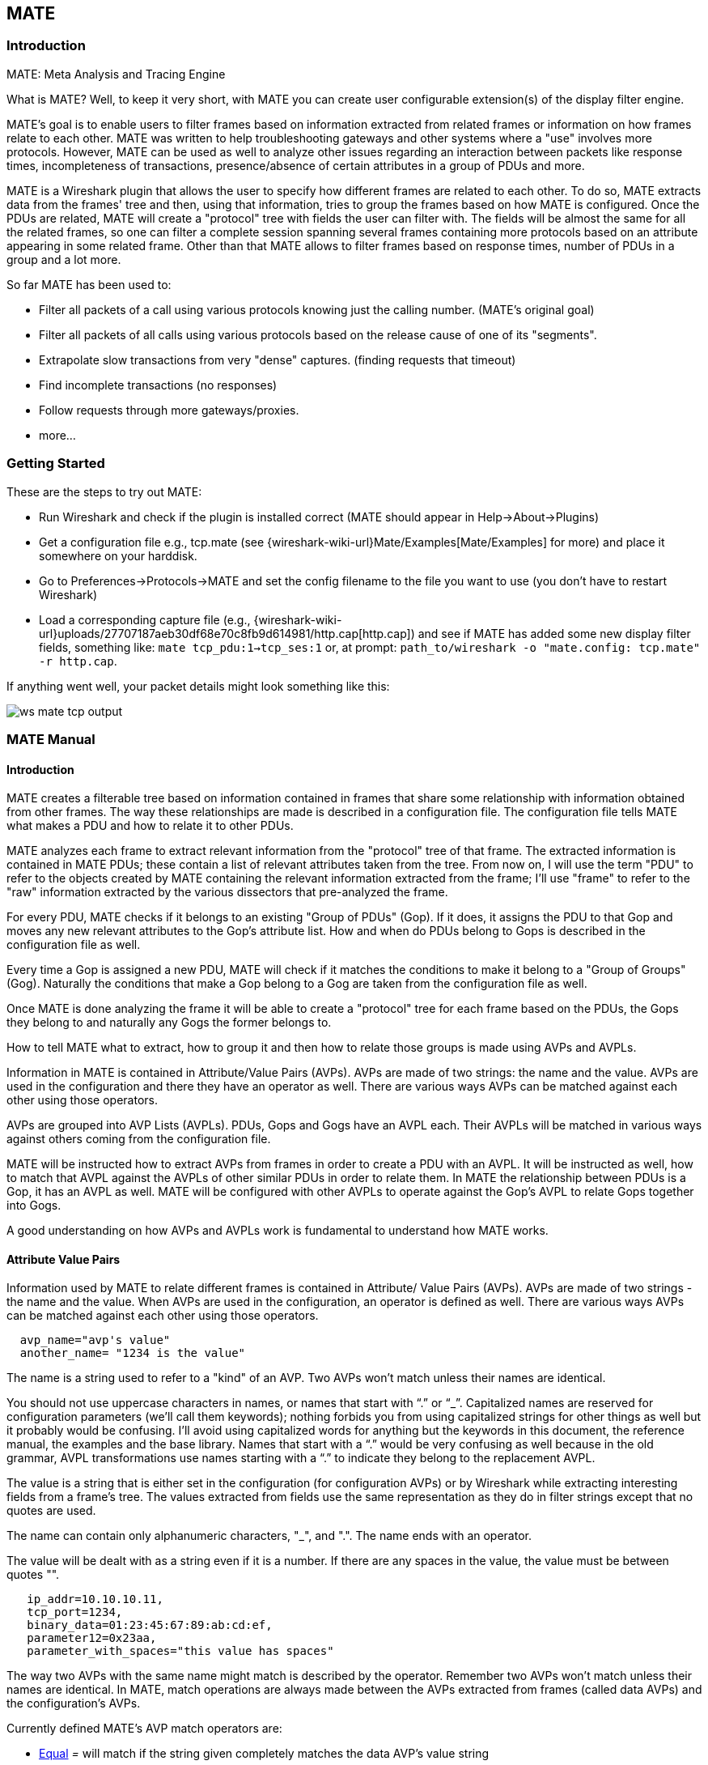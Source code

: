 [#ChMate]

== MATE

[#ChMateIntroduction]

=== Introduction

MATE: Meta Analysis and Tracing Engine

What is MATE? Well, to keep it very short, with MATE you can create user
configurable extension(s) of the display filter engine.

MATE's goal is to enable users to filter frames based on information extracted
from related frames or information on how frames relate to each other. MATE
was written to help troubleshooting gateways and other systems where a "use"
involves more protocols. However, MATE can be used as well to analyze other
issues regarding an interaction between packets like response times,
incompleteness of transactions, presence/absence of certain attributes in a
group of PDUs and more.

MATE is a Wireshark plugin that allows the user to specify how different
frames are related to each other. To do so, MATE extracts data from the frames'
tree and then, using that information, tries to group the frames based on how
MATE is configured. Once the PDUs are related, MATE will create a "protocol"
tree with fields the user can filter with. The fields will be almost the same
for all the related frames, so one can filter a complete session spanning
several frames containing more protocols based on an attribute appearing in
some related frame. Other than that MATE allows to filter frames based on
response times, number of PDUs in a group and a lot more.

So far MATE has been used to:

* Filter all packets of a call using various protocols knowing just the
calling number. (MATE's original goal)
* Filter all packets of all calls using various protocols based on the release
cause of one of its "segments".
* Extrapolate slow transactions from very "dense" captures. (finding requests
that timeout)
* Find incomplete transactions (no responses)
* Follow requests through more gateways/proxies.
* more...

[#ChMateGettingStarted]

=== Getting Started

These are the steps to try out MATE:

* Run Wireshark and check if the plugin is installed correct (MATE should
appear in Help->About->Plugins)
* Get a configuration file e.g., tcp.mate (see {wireshark-wiki-url}Mate/Examples[Mate/Examples]
for more) and place it somewhere on your harddisk.
* Go to Preferences->Protocols->MATE and set the config filename to the file
you want to use (you don't have to restart Wireshark)
* Load a corresponding capture file (e.g.,
{wireshark-wiki-url}uploads/27707187aeb30df68e70c8fb9d614981/http.cap[http.cap]) and see if MATE
has added some new display filter fields, something like: `mate tcp_pdu:1->tcp_ses:1`
or, at prompt: `path_to/wireshark -o "mate.config: tcp.mate" -r http.cap`.

If anything went well, your packet details might look something like this:

image::wsug_graphics/ws-mate-tcp-output.png[]

[#ChMateManual]

=== MATE Manual

==== Introduction

MATE creates a filterable tree based on information contained in frames that
share some relationship with information obtained from other frames. The way
these relationships are made is described in a configuration file. The
configuration file tells MATE what makes a PDU and how to relate it to other
PDUs.

MATE analyzes each frame to extract relevant information from the "protocol"
tree of that frame. The extracted information is contained in MATE PDUs;
these contain a list of relevant attributes taken from the tree. From now on, I
will use the term "PDU" to refer to the objects created by MATE containing the
relevant information extracted from the frame; I'll use "frame" to refer to the
"raw" information extracted by the various dissectors that pre-analyzed the frame.

For every PDU, MATE checks if it belongs to an existing "Group of PDUs" (Gop).
If it does, it assigns the PDU to that Gop and moves any new relevant attributes
to the Gop's attribute list. How and when do PDUs belong to Gops is described
in the configuration file as well.

Every time a Gop is assigned a new PDU, MATE will check if it matches the
conditions to make it belong to a "Group of Groups" (Gog). Naturally the
conditions that make a Gop belong to a Gog are taken from the configuration
file as well.

Once MATE is done analyzing the frame it will be able to create a "protocol"
tree for each frame based on the PDUs, the Gops they belong to and naturally any
Gogs the former belongs to.

How to tell MATE what to extract, how to group it and then how to relate those
groups is made using AVPs and AVPLs.

Information in MATE is contained in Attribute/Value Pairs (AVPs). AVPs are made
of two strings: the name and the value. AVPs are used in the configuration and
there they have an operator as well. There are various ways AVPs can be matched
against each other using those operators.

AVPs are grouped into AVP Lists (AVPLs). PDUs, Gops and Gogs have an AVPL each.
Their AVPLs will be matched in various ways against others coming from the
configuration file.

MATE will be instructed how to extract AVPs from frames in order to create a PDU
with an AVPL. It will be instructed as well, how to match that AVPL against the
AVPLs of other similar PDUs in order to relate them. In MATE the relationship
between PDUs is a Gop, it has an AVPL as well. MATE will be configured with other
AVPLs to operate against the Gop's AVPL to relate Gops together into Gogs.

A good understanding on how AVPs and AVPLs work is fundamental to understand how
MATE works.

[#AVP]
==== Attribute Value Pairs

Information used by MATE to relate different frames is contained in Attribute/
Value Pairs (AVPs). AVPs are made of two strings - the name and the value. When
AVPs are used in the configuration, an operator is defined as well. There are
various ways AVPs can be matched against each other using those operators.

----
  avp_name="avp's value"
  another_name= "1234 is the value"
----

The name is a string used to refer to a "kind" of an AVP. Two AVPs won't match
unless their names are identical.

You should not use uppercase characters in names, or names that start with “.” or
“_”. Capitalized names are reserved for configuration parameters (we'll call them
keywords); nothing forbids you from using capitalized strings for other things as
well but it probably would be confusing. I'll avoid using capitalized words for
anything but the keywords in this document, the reference manual, the examples
and the base library. Names that start with a “.” would be very confusing as well
because in the old grammar, AVPL transformations use names starting with a “.” to
indicate they belong to the replacement AVPL.

The value is a string that is either set in the configuration (for configuration
AVPs) or by Wireshark while extracting interesting fields from a frame's tree.
The values extracted from fields use the same representation as they do in filter
strings except that no quotes are used.

The name can contain only alphanumeric characters, "_", and ".". The name ends
with an operator.

The value will be dealt with as a string even if it is a number. If there are
any spaces in the value, the value must be between quotes "".

----
   ip_addr=10.10.10.11,
   tcp_port=1234,
   binary_data=01:23:45:67:89:ab:cd:ef,
   parameter12=0x23aa,
   parameter_with_spaces="this value has spaces"
----

The way two AVPs with the same name might match is described by the operator.
Remember two AVPs won't match unless their names are identical. In MATE, match
operations are always made between the AVPs extracted from frames (called data
AVPs) and the configuration's AVPs.

Currently defined MATE's AVP match operators are:

* <<Equal,Equal>> _=_ will match if the string given completely matches the data
AVP's value string
* <<NotEqual,Not Equal>> _!_ will match only if the given value string is not equal to
the data AVP's value string
* <<OneOf,One Of>> _{}_ will match if one of the possible strings listed is equal to
the data AVP's value string
* <<StartsWith,Starts With>> _^_ will match if the string given matches the first
characters of the data AVP's value string
* <<EndsWith,Ends With>> _$_ will match if the string given matches the last characters
of the data AVP's value string
* <<Contains,Contains>> _~_ will match if the string given matches any substring of the
data AVP's value string
* <<LowerThan,Lower Than>> _<_ will match if the data AVP's value string is semantically
lower than the string given
* <<HigherThan,Higher Than>> _>_ will match if the data AVP's value string is semantically
higher than the string given
* <<Exists,Exists>> _?_ (the ? can be omitted) will match as far as a data AVP of the
given name exists

==== AVP lists

An AVPL is a set of diverse AVPs that can be matched against other AVPLs. Every
PDU, Gop and Gog has an AVPL that contains the information regarding it. The
rules that MATE uses to group Pdus and Gops are AVPL operations.

There will never be two identical AVPs in a given AVPL. However, we can have
more than one AVP with the same name in an AVPL as long as their values are
different.

Some AVPL examples:
----
  ( addr=10.20.30.40, addr=192.168.0.1, tcp_port=21, tcp_port=32534, user_cmd=PORT, data_port=12344, data_addr=192.168.0.1 )
  ( addr=10.20.30.40, addr=192.168.0.1, channel_id=22:23, message_type=Setup, calling_number=1244556673 )
  ( addr=10.20.30.40, addr=192.168.0.1, ses_id=01:23:45:67:89:ab:cd:ef )
  ( user_id=pippo, calling_number=1244556673, assigned_ip=10.23.22.123 )
----

In MATE there are two types of AVPLs:

* data AVPLs that contain information extracted from frames.
* operation AVPLs that come from the configuration and are used to tell MATE how
to relate items based on their data AVPLs.

Data AVPLs can be operated against operation AVPLs in various ways:

* <<Loose,Loose Match>>: Will match if at least one of the AVPs of each AVPL
match. If it matches it will return an AVPL containing all AVPs from the operand
AVPL that did match the operator's AVPs.
* <<Every,"Every" Match>>: Will match if none of the AVPs of the operator AVPL
fails to match a present AVP in the operand AVPL, even if not all of the
operator's AVPs have a match. If it matches it will return an AVPL containing
all AVPs from the operand AVPL that did match one AVP in the operator AVPL.
* <<Strict,Strict Match>>: Will match if and only if every one of the operator's
AVPs have at least one match in the operand AVPL. If it matches it will return
an AVPL containing the AVPs from the operand that matched.
* There's also a <<Merge,Merge>> operation that is to be performed between AVPLs
where all the AVPs that don't exist in the operand AVPL but exist in the operand
will be added to the operand AVPL.
* Other than that, there are <<Transform,Transformations>> - a combination
of a match AVPL and an AVPL to merge.

==== MATE Analysis

MATE's analysis of a frame is performed in three phases:

* In the first phase, MATE attempts to extract a MATE Pdu from the frame's
protocol tree. MATE will create a Pdu if MATE's config has a _Pdu_ declaration
whose _Proto_ is contained in the frame.

* In the second phase, if a Pdu has been extracted from the frame, MATE will try
to group it to other Pdus into a Gop (Group of Pdus) by matching the key
criteria given by a _Gop_ declaration. If there is no Gop yet with the key
criteria for the Pdu, MATE will try to create a new Gop for it if it matches the
_Start_ criteria given in the Gop declaration.

* In the third phase, if there's a Gop for the Pdu, MATE will try to group this
Gop with other Gops into a Gog (Group of Groups) using the criteria given by the
_Member_ criteria of a Gog declaration.

image::wsug_graphics/ws-mate-analysis.png[]

The extraction and matching logic comes from MATE's configuration; MATE's
configuration file is declared by the _mate.config_ preference. By default it is
an empty string which means: do not configure MATE.

The config file tells MATE what to look for in frames; How to make PDUs out of
it; How will PDUs be related to other similar PDUs into Gops; And how Gops
relate into Gogs.

The MATE configuration file is a list of declarations. There are 4 types of
declarations: _Transform_, _Pdu_, _Gop_ and _Gog_.

===== Mate's PDU's

MATE will look in the tree of every frame to see if there is useful data to
extract, and if there is, it will create one or more PDU objects containing the
useful information.

The first part of MATE's analysis is the "PDU extraction"; there are various
"Actions" that are used to instruct MATE what has to be extracted from the
current frame's tree into MATE's PDUs.

====== PDU data extraction

MATE will make a Pdu for each different proto field of Proto type present in the
frame. MATE will fetch from the field's tree those fields that are defined in
the <<Pdu>> declaration whose initial offset in the frame is within the
boundaries of the current Proto and those of the given Transport and Payload
statements.

----
Pdu dns_pdu Proto dns Transport ip {
    Extract addr From ip.addr;
    Extract dns_id From dns.id;
    Extract dns_resp From dns.flags.response;
};
----
MATE will make a Pdu for each different proto field of Proto type present in the
frame. MATE will fetch from the field's tree those fields that are defined in
the <<Pdu>> AVPL whose initial offset in the frame is within the boundaries of
the current Proto and those of the various assigned Transports.

image::wsug_graphics/ws-mate-dns_pane.png[]

Once MATE has found a _Proto_ field for which to create a Pdu from the frame it
will move backwards in the frame looking for the respective _Transport_ fields.
After that it will create AVPs named as each of those given in the rest of the
AVPL for every instance of the fields declared as its values.

image::wsug_graphics/ws-mate-dns_pdu.png[]

Sometimes we need information from more than one _Transport_ protocol. In that
case MATE will check the frame looking backwards to look for the various
_Transport_ protocols in the given stack. MATE will choose only the closest
transport boundary per "protocol" in the frame.

This way we'll have all Pdus for every _Proto_ that appears in a frame match its
relative transports.

----
Pdu isup_pdu Proto isup Transport mtp3/ip {
        Extract m3pc From mtp3.dpc;
        Extract m3pc From mtp3.opc;
        Extract cic From isup.cic;
        Extract addr From ip.addr;
        Extract isup_msg From isup.message_type;
};
----

image::wsug_graphics/ws-mate-isup_over_mtp3_over_ip.png[]

This allows to assign the right _Transport_ to the Pdu avoiding duplicate
transport protocol entries (in case of tunneled ip over ip for example).

----
Pdu ftp_pdu Proto ftp Transport tcp/ip {
        Extract addr From ip.addr;
        Extract port From tcp.port;
        Extract ftp_cmd From ftp.command;
};
----

image::wsug_graphics/ws-mate-ftp_over_gre.png[]

Other than the mandatory _Transport_ there is also an optional _Payload_
statement, which works pretty much as _Transport_ but refers to elements after
the _Proto_'s range. It is useful in those cases where the payload protocol
might not appear in a Pdu but nevertheless the Pdu belongs to the same category.

----
Pdu mmse_over_http_pdu Proto http Transport tcp/ip {

        Payload mmse;

        Extract addr From ip.addr;
        Extract port From tcp.port;
        Extract method From http.request.method;
        Extract content From http.content_type;
        Extract http_rq From http.request;
        Extract resp From http.response.code;
        Extract host From http.host;
        Extract trx From mmse.transaction_id;
        Extract msg_type From mmse.message_type;
        Extract notify_status From mmse.status;
        Extract send_status From mmse.response_status;
};
----

image::wsug_graphics/ws-mate-mmse_over_http.png[]

====== Conditions on which to create PDUs

There might be cases in which we won't want MATE to create a PDU unless some of
its extracted attributes meet or do not meet some criteria. For that we use the
_Criteria_ statements of the _Pdu_ declarations.

----
Pdu isup_pdu Proto isup Transport mtp3/ip {
    ...

   // MATE will create isup_pdu PDUs only when there is not a point code '1234'
   Criteria Reject Strict (m3pc=1234);
};

Pdu ftp_pdu Proto ftp Transport tcp/ip {
    ...

    // MATE will create ftp_pdu PDUs only when they go to port 21 of our ftp_server
    Criteria Accept Strict (addr=10.10.10.10, port=21);
};
----

The _Criteria_ statement is given an action (_Accept_ or _Reject_), a match mode
(_Strict_, _Loose_ or _Every_) and an AVPL against which to match the currently
extracted one.

====== Transforming the attributes of a PDU

Once the fields have been extracted into the Pdu's AVPL, MATE will apply any
declared transformation to it. The way transforms are applied and how they work
is described later on. However, it's useful to know that once the AVPL for the
Pdu is created, it may be transformed before being analyzed. That way we can
massage the data to simplify the analysis.

====== MATE's PDU tree

Every successfully created Pdu will add a MATE tree to the frame dissection. If
the Pdu is not related to any Gop, the tree for the Pdu will contain just the
Pdu's info, if it is assigned to a Gop, the tree will also contain the Gop items,
and the same applies for the Gog level.

----
mate dns_pdu:1
    dns_pdu: 1
        dns_pdu time: 3.750000
        dns_pdu Attributes
            dns_resp: 0
            dns_id: 36012
            addr: 10.194.4.11
            addr: 10.194.24.35
----

The Pdu's tree contains some filterable fields

* _mate.dns_pdu_ will contain the number of the "dns_pdu" Pdu
* _mate.dns_pdu.RelativeTime_ will contain the time passed since the beginning
of the capture in seconds
* the tree will contain the various attributes of the Pdu as well, these will
all be strings (to be used in filters as "10.0.0.1", not as 10.0.0.1)
** mate.dns_pdu.dns_resp
** mate.dns_pdu.dns_id
** mate.dns_pdu.addr

===== Grouping Pdus together (Gop)

Once MATE has created the Pdus it passes to the Pdu analysis phase. During the
PDU analysis phase MATE will try to group Pdus of the same type into 'Groups of
Pdus' (aka *Gop*s) and copy some AVPs from the Pdu's AVPL to the Gop's AVPL.

image::wsug_graphics/ws-mate-pdu_analysis.png[]

====== What can belong to a Gop

Given a Pdu, the first thing MATE will do is to check if there is any Gop
declaration in the configuration for the given Pdu type. If so, it will use its
_Match_ AVPL to match it against the Pdu's AVPL; if they don't match, the
analysis phase is done. If there is a match, the AVPL is the Gop's candidate key
which will be used to search the Gop's index for the Gop to which to assign
the current PDU. If there is no such Gop and this Pdu does not match the
_Start_ criteria of a Gop declaration for the Pdu type, the Pdu will remain
unassigned and only the analysis phase will be done.

----
Gop ftp_ses On ftp_pdu Match (addr, addr, port, port);
Gop dns_req On dns_pdu Match (addr, addr, dns_id);
Gop isup_leg On isup_pdu Match (m3pc, m3pc, cic);
----

====== Start of a Gop

If there was a match, the candidate key will be used to search the Gop's index
to see if there is already a Gop matching the Gop's key the same way. If there
is such a match in the Gops collection, and the PDU doesn't match the _Start_
AVPL for its kind, the PDU will be assigned to the matching Gop. If it is a
_Start_ match, MATE will check whether or not that Gop has been already
stopped. If the Gop has been stopped, a new Gop will be created and will replace
the old one in the Gop's index.

----
Gop ftp_ses On ftp_pdu Match (addr, addr, port, port) {
    Start (ftp_cmd=USER);
};

Gop dns_req On dns_pdu Match (addr, addr, dns_id) {
    Start (dns_resp=0);
};

Gop isup_leg On isup_pdu Match (m3pc, m3pc, cic) {
    Start (isup_msg=1);
};
----

If no _Start_ is given for a Gop, a Pdu whose AVPL matches an existing Gog's
key will act as the start of a Gop.

====== What goes into the Gop's AVPL

Once we know a Gop exists and the Pdu has been assigned to it, MATE will copy
into the Gop's AVPL all the attributes matching the key plus any AVPs of the
Pdu's AVPL matching the _Extra_ AVPL.

----
Gop ftp_ses On ftp_pdu Match (addr, addr, port, port) {
    Start (ftp_cmd=USER);
    Extra (pasv_prt, pasv_addr);
};

Gop isup_leg On isup_pdu Match (m3pc, m3pc, cic) {
    Start (isup_msg=1);
    Extra (calling, called);
};
----

====== End of a Gop

Once the Pdu has been assigned to the Gop, MATE will check whether or not the
Pdu matches the _Stop_, if it happens, MATE will mark the Gop as stopped. Even
after stopped, a Gop may get assigned new Pdus matching its key, unless such
Pdu matches _Start_. If it does, MATE will instead create a new Gop starting
with that Pdu.

----
Gop ftp_ses On ftp_pdu Match (addr, addr, port, port) {
    Start (ftp_cmd=USER);
    Stop (ftp_cmd=QUIT); // The response to the QUIT command will be assigned to the same Gop
    Extra (pasv_prt, pasv_addr);
};

Gop dns_req On dns_pdu Match (addr, addr, dns_id) {
    Start (dns_resp=0);
    Stop (dns_resp=1);
};

Gop isup_leg On isup_pdu Match (m3pc, m3pc, cic) {
    Start (isup_msg=1); // IAM
    Stop (isup_msg=16); // RLC
    Extra (calling, called);
};
----

If no _Stop_ criterium is stated for a given Gop, the Gop will be stopped as
soon as it is created. However, as with any other Gop, Pdus matching the Gop's
key will still be assigned to the Gop unless they match a _Start_ condition,
in which case a new Gop using the same key will be created.

===== Gop's tree

For every frame containing a Pdu that belongs to a Gop, MATE will create a tree
for that Gop.

The example below represents the tree created by the _dns_pdu_ and _dns_req_
examples.

----
...
mate dns_pdu:6->dns_req:1
    dns_pdu: 6
        dns_pdu time: 2.103063
        dns_pdu time since beginning of Gop: 2.103063
        dns_req: 1
            dns_req Attributes
                dns_id: 36012
                addr: 10.194.4.11
                addr: 10.194.24.35
            dns_req Times
                dns_req start time: 0.000000
                dns_req hold time: 2.103063
                dns_req duration: 2.103063
            dns_req number of PDUs: 2
                Start PDU: in frame 1
                Stop PDU: in frame 6 (2.103063 : 2.103063)
        dns_pdu Attributes
            dns_resp: 1
            dns_id: 36012
            addr: 10.194.4.11
            addr: 10.194.24.35
----

Other than the pdu's tree, this one contains information regarding the
relationship between the Pdus that belong to the Gop. That way we have:

* mate.dns_req which contains the id of this dns_req Gop. This will be present
in frames that belong to dns_req Gops.
* mate.dns_req.dns_id and mate.dns_req.addr which represent the values of the
attributes copied into the Gop.
* the timers of the Gop
** mate.dns_req.StartTime time (in seconds) passed since beginning of capture
until Gop's start.
** mate.dns_req.Time time passed between the start Pdu and the stop Pdu assigned
to this Gop (only created if a Stop criterion has been declared for the Gop and
a matching Pdu has arrived).
** mate.dns_req.Duration time passed between the start Pdu and the last Pdu
assigned to this Gop.
* mate.dns_req.NumOfPdus the number of Pdus that belong to this Gop
** a filterable list of frame numbers of the pdus of this Gop

====== Gop's timers

Note that there are two "timers" for a Gop:

* *Time*, which is defined only for Gops that have been Stopped, and gives the
time passed between the _Start_ and the _Stop_ Pdus.
* *Duration*, which is defined for every Gop regardless of its state, and give
the time passed between its _Start_ Pdu and the last Pdu that was assigned to
that Gop.

So:

* we can filter for Pdus that belong to Gops that have been Stopped with
*mate.xxx.Time*
* we can filter for Pdus that belong to unstopped Gops with *mate.xxx &&
mate.xxx.Time*
* we can filter for Pdus that belong to stopped Gops using *mate.xxx.Duration*
* we can filter for Pdus that belong to Gops that have taken more (or less) time
that 0.5s to complete with *mate.xxx.Time > 0.5* (you can try these also as
color filters to find out when response times start to grow)

===== Grouping Gops together (Gog)

When Gops are created, or whenever their AVPL changes, Gops are (re)analyzed to
check if they match an existent group of groups (Gog) or can create a new one.
The Gop analysis is divided into two phases. In the first phase, the still
unassigned Gop is checked to verify whether it belongs to an already existing
Gog or may create a new one. The second phase eventually checks the Gog and
registers its keys in the Gogs index.

image::wsug_graphics/ws-mate-gop_analysis.png[]

There are several reasons for the author to believe that this feature needs to
be reimplemented, so probably there will be deep changes in the way this is done
in the near future. This section of the documentation reflects the version of
MATE as of Wireshark 0.10.9; in future releases this will change.

====== Declaring a Group Of Groups

The first thing we have to do configuring a Gog is to tell MATE that it exists.

----
Gog web_use {
   ...
};
----

====== Telling MATE what could be a Gog member

Then we have to tell MATE what to look for a match in the candidate Gops.

----
Gog web_use {
    Member http_ses (host);
    Member dns_req (host);
};
----

====== Getting interesting data into the Gop

Most often, also other attributes than those used for matching would be
interesting. In order to copy from Gop to Gog other interesting attributes, we
might use _Extra_ like we do for Gops.

----
Gog web_use {
    ...
    Extra (cookie);
};
----

====== Gog's tree

----
mate http_pdu:4->http_req:2->http_use:1
    http_pdu: 4
        http_pdu time: 1.309847
        http_pdu time since beginning of Gop: 0.218930
        http_req: 2
            ... (the gop's tree for http_req: 2) ..
        http_use: 1
            http_use Attributes
                host: www.example.com
            http_use Times
                http_use start time: 0.000000
                http_use duration: 1.309847
            number of GOPs: 3
                dns_req: 1
                    ... (the gop's tree for dns_req: 1) ..
                http_req: 1
                    ... (the gop's tree for http_req: 1) ..
                http_req of current frame: 2
----

We can filter on:

* *mate.http_use.Duration* time elapsed between the first frame of a Gog and the last one assigned to it.
* the attributes passed to the Gog
** *mate.http_use.host*

===== AVPL Transforms

A Transform is a sequence of Match rules optionally completed with modification
of the match result by an additional AVPL. Such modification may be an Insert
(merge) or a Replace. Transforms can be used as helpers to manipulate an item's
AVPL before it is processed further. They come to be very helpful in several
cases.

====== Syntax

AVPL Transformations are declared in the following way:

----
 Transform name {
   Match [Strict|Every|Loose] match_avpl [Insert|Replace] modify_avpl ;
   ...
 };
----

The *name* is the handle to the AVPL transformation. It is used to refer to the
transform when invoking it later.

The _Match_ declarations instruct MATE what and how to match against the data
AVPL and how to modify the data AVPL if the match succeeds. They will be
executed in the order they appear in the config file whenever they are invoked.

The optional match mode qualifier (_Strict_, _Every_, or _Loose_) is used
to choose the match mode as explained above; _Strict_ is a default value which
may be omitted.

The optional modification mode qualifier instructs MATE how the modify AVPL
should be used:

* the default value _Insert_ (which may be omitted) causes the _modify_avpl_
to be *merged* to the existing data AVPL,
* the _Replace_ causes all the matching AVPs from the data AVPL to be
*replaced* by the _modify_avpl_.

The _modify_avpl_ may be an empty one; this comes useful in some cases for
both _Insert_ and _Replace_ modification modes.

Examples:

----
 Transform insert_name_and {
   Match Strict (host=10.10.10.10, port=2345) Insert (name=JohnDoe);
};
----

adds name=JohnDoe to the data AVPL if it contains host=10.10.10.10 *and*
port=2345

----
Transform insert_name_or {
   Match Loose (host=10.10.10.10, port=2345) Insert (name=JohnDoe);
};
----

adds name=JohnDoe to the data AVPL if it contains host=10.10.10.10 *or*
port=2345

----
Transform replace_ip_address {
   Match (host=10.10.10.10) Replace (host=192.168.10.10);
};
----

replaces the original host=10.10.10.10 by host=192.168.10.10

----
Transform add_ip_address {
   Match (host=10.10.10.10) (host=192.168.10.10);
};
----

adds (inserts) host=192.168.10.10 to the AVPL, keeping the original
host=10.10.10.10 in it too

----
 Transform replace_may_be_surprising {
   Match Loose (a=aaaa, b=bbbb) Replace (c=cccc, d=dddd);
 };
----

gives the following results:

* (a=aaaa, b=eeee) gets transformed to (b=eeee, c=cccc, d=dddd) because a=aaaa
did match so it got replaced while b=eeee did not match so it has been left
intact,
* (a=aaaa, b=bbbb) gets transformed to (c=cccc, d=dddd) because both a=aaaa and
b=bbbb did match.

====== Usage

Once declared, Transforms can be added to the declarations of PDUs, Gops or
Gogs. This is done by adding the _Transform name_list_ statement to the
declaration:

----
Pdu my_proto_pdu Proto my_proto Transport ip {
    Extract addr From ip.addr;
    ...
    Transform my_pdu_transform[, other_pdu_transform[, yet_another_pdu_transform]];
};
----

* In case of PDU, the list of transforms is applied against the PDU's AVPL
after its creation.
* In case of Gop and Gog, the list of transforms is applied against their
respective AVPLs when they are created and every time they change.

===== Operation

image::wsug_graphics/ws-mate-transform.png[]

* A list of previously declared Transforms may be given to every Item (Pdu, Gop,
or Gog), using the Transform statement.
* Every time the AVPL of an item changes, it will be operated against *all* the
Transforms on the list given to that item. The Transforms on the list are
applied left to right.
* Inside each of the Transforms, the item's AVPL will be operated against the
Transform's Match clauses starting from the topmost one, until all have been
tried or until one of them succeeds.

MATE's Transforms can be used for many different things, like:

====== Multiple Start/Stop conditions for a Gop

Using _Transforms_ we can add more than one start or stop condition to a Gop.

----
Transform start_cond {
  Match (attr1=aaa,attr2=bbb) (msg_type=start);
  Match (attr3=www,attr2=bbb) (msg_type=start);
  Match (attr5^a) (msg_type=stop);
  Match (attr6$z) (msg_type=stop);
};

Pdu pdu ... {
  ...
  Transform start_cond;
}

Gop gop ... {
  Start (msg_type=start);
  Stop (msg_type=stop);
  ...
}
----

====== Marking Gops and Gogs to filter them easily

----
Transform marks {
  Match (addr=10.10.10.10, user=john) (john_at_host);
  Match (addr=10.10.10.10, user=tom) (tom_at_host);
}

...

Gop my_gop ... {
  ...
  Transform marks;
}
----

After that we can use a display filter *mate.gop.john_at_host* or
*mate.gop.tom_at_host*

====== Adding direction knowledge to MATE

----
Transform direction_as_text {
  Match (src=192.168.0.2, dst=192.168.0.3) Replace (direction=from_2_to_3);
  Match (src=192.168.0.3, dst=192.168.0.2) Replace (direction=from_3_to_2);
};

Pdu my_pdu Proto my_proto Transport tcp/ip {
  Extract src From ip.src;
  Extract dst From ip.dst;
  Extract addr From ip.addr;
  Extract port From tcp.port;
  Extract start From tcp.flags.syn;
  Extract stop From tcp.flags.fin;
  Extract stop From tcp.flags.rst;
  Transform direction_as_text;
}

Gop my_gop On my_pdu Match (addr,addr,port,port) {
  ...
  Extra (direction);
}
----

====== NAT

NAT can create problems when tracing, but we can easily work around it by
Transforming the NATed IP address and the Ethernet address of the router into
the non-NAT address:

----
Transform denat {
  Match (addr=192.168.0.5, ether=01:02:03:04:05:06) Replace (addr=123.45.67.89);
  Match (addr=192.168.0.6, ether=01:02:03:04:05:06) Replace (addr=123.45.67.90);
  Match (addr=192.168.0.7, ether=01:02:03:04:05:06) Replace (addr=123.45.67.91);
}

Pdu my_pdu Proto my_proto transport tcp/ip/eth {
  Extract ether From eth.addr;
  Extract addr From ip.addr;
  Extract port From tcp.port;
  Transform denat;
}
----

==== About MATE

MATE was originally written by Luis Ontanon, a Telecommunications systems
troubleshooter, as a way to save time filtering out the packets of a single call
from huge capture files using just the calling number. Later he used the time he
had saved to make it flexible enough to work with protocols other than the ones
he was directly involved with.

[#ChMateConfigurationTutorial]

=== MATE's configuration tutorial

We'll show a MATE configuration that first creates Gops for every DNS and HTTP
request, then it ties the Gops together in a Gop based on the host. Finally,
we'll separate into different Gogs request coming from different users.

With this MATE configuration loaded we can:

* use *mate.http_use.Duration > 5.5* to filter frames based on the time it takes
to load a complete page from the DNS request to resolve its name until the last
image gets loaded.
* use *mate.http_use.client == "10.10.10.20" && mate.http_use.host == "www.example.com"*
to isolate DNS and HTTP packets related to a visit of a certain user.
* use *mate.http_req.Duration > 1.5* to filter all the packets of HTTP requests
that take more than 1.5 seconds to complete.

The complete config file is available on the Wireshark Wiki:
https://gitlab.com/wireshark/wireshark/-/wikis/Mate/Tutorial

Note: This example uses _dns.qry.name_ which is defined since Wireshark
version 0.10.9. Supposing you have a mate plugin already installed you can test
it with the current Wireshark version.

==== A Gop for DNS requests

First we'll tell MATE how to create a Gop for each DNS request/response.

MATE needs to know what makes a DNS PDU. We describe it this using a Pdu
declaration:

----
Pdu dns_pdu Proto dns Transport ip {
  Extract addr From ip.addr;
  Extract dns_id From dns.id;
  Extract dns_resp From dns.flags.response;
};
----

Using _Proto dns_ we tell MATE to create Pdus every time it finds _dns_. Using
_Transport ip_ we inform MATE that some of the fields we are interested are
in the _ip_ part of the frame. Finally, we tell MATE to import _ip.addr_ as
_addr_, _dns.id_ as _dns_id_ and _dns.flags.response_ as _dns_resp_.

Once we've told MATE how to extract _dns_pdus_ we'll tell it how to match
requests and responses and group them into a Gop. For this we'll use a _Gop_
declaration to define the Gop, and then, _Start_ and _Stop_ statements to
tell it when the Gop starts and ends.

----
Gop dns_req On dns_pdu Match (addr,addr,dns_id) {
  Start (dns_resp=0);
  Stop (dns_resp=1);
};
----

Using the *Gop* declaration we tell MATE that the *Name* of the Gop is _dns_req_,
that _dns_pdus_ can become members of the Gop, and what is the key used to match
the Pdus to the Gop.

The key for this Gop is _"addr, addr, dns_id"_. That means that in order to
belong to the same Gop, _dns_pdus_ have to have both addresses and the
_request id_ identical. We then instruct MATE that a _dns_req_ starts whenever
a _dns_pdu_ matches _"dns_resp=0"_ and that it stops when another _dns_pdu_
matches _"dns_resp=1"_.

At this point, if we open a capture file using this configuration, we are able
to use a display filter *mate.dns_req.Time > 1* to see only the packets of
DNS requests that take more than one second to complete.

We can use a display filter *mate.dns_req && ! mate.dns_req.Time* to find
requests for which no response was given. *mate.xxx.Time* is set only for Gops
that have being stopped.

==== A Gop for HTTP requests

This other example creates a Gop for every HTTP request.

----
Pdu http_pdu Proto http Transport tcp/ip {
  Extract addr From ip.addr;
  Extract port From tcp.port;
  Extract http_rq From http.request.method;
  Extract http_rs From http.response;
  DiscardPduData true;
};

Gop http_req On http_pdu Match (addr, addr, port, port) {
  Start (http_rq);
  Stop (http_rs);
};
----

So, if we open a capture using this configuration

* filtering with *mate.http_req.Time > 1* will give all the requests where the
response header takes more than one second to come
* filtering with *mate.http_req.Duration > 1.5* will show those request that
take more than 1.5 seconds to complete.

You have to know that *mate.xxx.Time* gives the time in seconds between the pdu
matching the GopStart and the Pdu matching the GopStop (yes, you can create
timers using this!). On the other hand, *mate.xxx.Duration* gives you the time
passed between the GopStart and the last pdu assigned to that Gop regardless
whether it is a stop or not. After the GopStop, Pdus matching the Gop's Key will
still be assigned to the same Gop as far as they don't match the GopStart, in
which case a new Gop with the same key will be created.

==== Getting DNS and HTTP together into a Gog

We'll tie together to a single Gog all the http packets belonging to requests
and responses to a certain host and the dns request and response used to resolve
its domain name using the Pdu and Gop definitions of the previous examples

To be able to group DNS and HTTP requests together, we need to import into the
Pdus and Gops some part of information that both those protocols share. Once the
Pdus and Gops have been defined, we can use _Extract_ (for Pdus) and
_Extract_ (for Gops) statements to tell MATE what other protocol fields are to
be added to Pdus' and Gops' AVPLs. We add the following statements to the
appropriate declarations:

----
Extract host From http.host; // to Pdu http_pdu as the last Extract in the list
Extra (host); // to Gop http_req after the Stop

Extract host From dns.qry.name; // to Pdu dns_pdu as the last Extract in the list
Extra (host); // to Gop dns_req after the Stop
----

Here we've told MATE to import _http.host_ into _http_pdu_ and _dns.qry.name_
into _dns_pdu_ as _host_. We also have to tell MATE to copy the _host_
attribute from the Pdus to the Gops, we do this using _Extra_.

Once we have all the data we need in Pdus and Gops, we tell MATE what makes
different Gops belong to a certain Gog.

----
Gog http_use {
  Member http_req (host);
  Member dns_req (host);
  Expiration 0.75;
};
----

Using the _Gog_ declaration, we tell MATE to define a Gog type _Named_
_http_use_ whose expiration is 0.75 seconds after all the Gops that belong to it
had been stopped. After that time, an eventual new Gop with the same key match
will create a new Gog instead of been added to the previous Gog.

Using the _Member_ statements, we tell MATE that *http_req*s with the same
*host* belong to the same Gog, same thing for *dns_req*s.

So far we have instructed mate to group every packet related to sessions towards
a certain host. At this point if we open a capture file and:

* a display filter *mate.http_use.Duration > 5* will show only those requests
that have taken more than 5 seconds to complete starting from the DNS request
and ending with the last packet of the http responses.

* a display filter *mate.http_use.host == "www.w3c.org"* will show all the
packets (both DNS and HTTP) related to the requests directed to www.w3c.org

==== Separating requests from multiple users

"Houston: we've had a problem here."

This configuration works fine if used for captures taken at the client's side
but deeper in the network we'd got a real mess. Requests from many users get
mixed together into _http_uses_. Gogs are created and stopped almost randomly
(depending on the timing in which Gops start and stop). How do we get requests
from individual users separated from each other?

MATE has a tool that can be used to resolve this kind of grouping issues. This
tool are the _Transforms_. Once defined, they can be applied against Pdus,
Gops and Gogs and they might replace or insert more attributes based on what's
there. We'll use them to create an attribute named client, using which we'll
separate different requests.

For DNS we need the ip.src of the request moved into the Gop only from the DNS
request.

So we first tell MATE to import ip.src as client:

----
Extract client From ip.src;
----

Next, we tell MATE to replace ( *dns_resp=1, client* ) with just *dns_resp=1* in
the Pdu. That way, we'll keep the attribute *client* only in the DNS request
Pdus (i.e., packets coming from the client).To do so, we have to add a
_Transform_ declaration (in this case, with just one clause) before the Pdu
declaration which uses it:

----
Transform rm_client_from_dns_resp {
  Match (dns_resp=1, client) Replace (dns_resp=1);
};
----

Next, we invoke the transform by adding the following line after the _Extract_
list of the dns_pdu Pdu:

----
  Transform rm_client_from_dns_resp;
----

HTTP is a little trickier. We have to remove the attribute carrying ip.src from
both the response and the "continuations" of the response, but as there is
nothing to filter on for the continuations, we have to add a fake attribute
first. And then we have to remove client when the fake attribute appears.
This is possible due to the fact that the _Match_ clauses in the _Transform_
are executed one by one until one of them succeeds. First, we declare another
two _Transforms_:

----
Transform rm_client_from_http_resp1 {
  Match (http_rq); //first match wins so the request won't get the not_rq attribute inserted
  Match Every (addr) Insert (not_rq); //this line won't be evaluated if the first one matched so not_rq won't be inserted to requests
};

Transform rm_client_from_http_resp2 {
  Match (not_rq, client) Replace (); //replace "client and not_rq" with nothing (will happen only in the response and eventual parts of it)
};
----

Next, we add another _Extract_ statement to the _http_pdu_ declaration, and
apply both _Transforms_ declared above in a proper order:

----
  Extract client From ip.src;
  Transform rm_client_from_http_resp1, rm_client_from_http_resp2;
----

In MATE, all the _Transform_s listed for an item will be evaluated, while
inside a single _Transform_, the evaluation will stop at the first successful
_Match_ clause. That's why we first just match _http_rq_ to get out of the
first sequence before adding the _not_rq_ attribute. Then we apply the second
_Transform_ which removes both _not_rq_ and _client_ if both are there. Yes,
_Transform_s are cumbersome, but they are very useful.

Once we got all what we need in the Pdus, we have to tell MATE to copy the
attribute _client_ from the Pdus to the respective Gops, by adding client to
_Extra_ lists of both Gop declarations:

----
Extra (host, client);
----

On top of that, we need to modify the old declarations of Gop key to new ones
that include both _client_ and _host_. So we change the Gog *Member*
declarations the following way:

----
  Member http_req (host, client);
  Member dns_req (host, client);
----

Now we got it, every "usage" gets its own Gog.

[#ChMateConfigurationExamples]

=== MATE configuration examples

The following is a collection of various configuration examples for MATE. Many
of them are useless because the "conversations" facility does a better job.
Anyway they are meant to help users understanding how to configure MATE.

==== TCP session

The following example creates a GoP out of every TCP session.

----
Pdu tcp_pdu Proto tcp Transport ip {
    Extract addr From ip.addr;
    Extract port From tcp.port;
    Extract tcp_start From tcp.flags.syn;
    Extract tcp_stop From tcp.flags.reset;
    Extract tcp_stop From tcp.flags.fin;
};

Gop tcp_ses On tcp_pdu Match (addr, addr, port, port) {
    Start (tcp_start=1);
    Stop (tcp_stop=1);
};

Done;
----

This probably would do fine in 99.9% of the cases but 10.0.0.1:20->10.0.0.2:22 and 10.0.0.1:22->10.0.0.2:20 would both fall into the same gop if they happen to overlap in time.

* filtering with *mate.tcp_ses.Time > 1* will give all the sessions that last less than one second
* filtering with *mate.tcp_ses.NumOfPdus < 5* will show all tcp sessions that have less than 5 packets.
* filtering with *mate.tcp_ses.Id == 3* will show all the packets for the third tcp session MATE has found

==== a Gog for a complete FTP session

This configuration allows to tie a complete passive ftp session (including the
data transfer) in a single Gog.

----
Pdu ftp_pdu Proto ftp Transport tcp/ip {
        Extract ftp_addr From ip.addr;
        Extract ftp_port From tcp.port;
        Extract ftp_resp From ftp.response.code;
        Extract ftp_req From ftp.request.command;
        Extract server_addr From ftp.passive.ip;
        Extract server_port From ftp.passive.port;

        LastPdu;
};

Pdu ftp_data_pdu Proto ftp-data Transport tcp/ip{
        Extract server_addr From ip.src;
        Extract server_port From tcp.srcport;

};

Gop ftp_data On ftp_data_pdu (server_addr, server_port) {
        Start (server_addr);
};

Gop ftp_ctl On ftp_pdu (ftp_addr, ftp_addr, ftp_port, ftp_port) {
        Start (ftp_resp=220);
        Stop (ftp_resp=221);
        Extra (server_addr, server_port);
};

Gog ftp_ses {
        Member ftp_ctl (ftp_addr, ftp_addr, ftp_port, ftp_port);
        Member ftp_data (server_addr, server_port);
};

Done;
----

Note: not having anything to distinguish between ftp-data packets makes this
config to create one Gop for every ftp-data packet instead of each transfer.
Pre-started Gops would avoid this.

==== using RADIUS to filter SMTP traffic of a specific user

Spying on people, in addition to being immoral, is illegal in many countries.
This is an example meant to explain how to do it not an invitation to do so.
It's up to the police to do this kind of job when there is a good reason to do
so.

----
Pdu radius_pdu On radius Transport udp/ip {
    Extract addr From ip.addr;
    Extract port From udp.port;
    Extract radius_id From radius.id;
    Extract radius_code From radius.code;
    Extract user_ip From radius.framed_addr;
    Extract username From radius.username;
}

Gop radius_req On radius_pdu (radius_id, addr, addr, port, port) {
    Start (radius_code {1|4|7} );
    Stop (radius_code {2|3|5|8|9} );
    Extra (user_ip, username);
}

// we define the smtp traffic we want to filter
Pdu user_smtp Proto smtp Transport tcp/ip {
    Extract user_ip From ip.addr;
    Extract smtp_port From tcp.port;
    Extract tcp_start From tcp.flags.syn;
    Extract tcp_stop From tcp.flags.reset;
}

Gop user_smtp_ses On user_smtp (user_ip, user_ip, smtp_port!25) {
    Start (tcp_start=1);
    Stop (tcp_stop=1);
}

// with the following group of groups we'll group together the radius and the smtp
// we set a long expiration to avoid the session expire on long pauses.
Gog user_mail {
    Expiration 1800;
    Member radius_req (user_ip);
    Member user_smtp_ses (user_ip);
    Extra (username);
}

Done;
----

Filtering the capture file with *mate.user_mail.username == "theuser"* will
filter the radius packets and smtp traffic for _"theuser"_.

==== H323 Calls

This configuration will create a Gog out of every call.

----
Pdu q931 Proto q931 Transport ip {
        Extract addr From ip.addr;
        Extract call_ref From q931.call_ref;
        Extract q931_msg From q931.message_type;
        Extract calling From q931.calling_party_number.digits;
        Extract called From q931.called_party_number.digits;
        Extract guid From h225.guid;
        Extract q931_cause From q931.cause_value;
};

Gop q931_leg On q931 Match (addr, addr, call_ref) {
        Start (q931_msg=5);
        Stop (q931_msg=90);
        Extra (calling, called, guid, q931_cause);
};

Pdu ras Proto h225.RasMessage Transport ip {
        Extract addr From ip.addr;
        Extract ras_sn From h225.requestSeqNum;
        Extract ras_msg From h225.RasMessage;
        Extract guid From h225.guid;
};

Gop ras_req On ras Match (addr, addr, ras_sn) {
        Start (ras_msg {0|3|6|9|12|15|18|21|26|30} );
        Stop (ras_msg {1|2|4|5|7|8|10|11|13|14|16|17|19|20|22|24|27|28|29|31});
        Extra (guid);
};

Gog call {
        Member ras_req (guid);
        Member q931_leg (guid);
        Extra (called,calling,q931_cause);
};

Done;
----

with this we can:

* filter all signalling for a specific caller: *mate.call.caller == "123456789"*
* filter all signalling for calls with a specific release cause: *mate.call.q931_cause == 31*
* filter all signalling for very short calls: *mate.q931_leg.Time < 5*

==== MMS

With this example, all the components of an MMS send or receive will be tied
into a single Gog. Note that this example uses the _Payload_ clause because
MMS delivery uses MMSE over either HTTP or WSP. As it is not possible to relate
the retrieve request to a response by the means of MMSE only (the request is
just an HTTP GET without any MMSE), a Gop is made of HTTP Pdus but MMSE data
need to be extracted from the bodies.

----
## WARNING: this example has been blindly translated from the "old" MATE syntax
## and it has been verified that Wireshark accepts it. However, it has not been
## tested against any capture file due to lack of the latter.

Transform rm_client_from_http_resp1 {
        Match (http_rq);
        Match Every (addr) Insert (not_rq);
};

Transform rm_client_from_http_resp2 {
        Match (not_rq,ue) Replace ();
};

Pdu mmse_over_http_pdu Proto http Transport tcp/ip {
        Payload mmse;
        Extract addr From ip.addr;
        Extract port From tcp.port;
        Extract http_rq From http.request;
        Extract content From http.content_type;
        Extract resp From http.response.code;
        Extract method From http.request.method;
        Extract host From http.host;
        Extract content From http.content_type;
        Extract trx From mmse.transaction_id;
        Extract msg_type From mmse.message_type;
        Extract notify_status From mmse.status;
        Extract send_status From mmse.response_status;
        Transform rm_client_from_http_resp1, rm_client_from_http_resp2;
};

Gop mmse_over_http On mmse_over_http_pdu Match (addr, addr, port, port) {
        Start (http_rq);
        Stop (http_rs);
        Extra (host, ue, resp, notify_status, send_status, trx);
};

Transform mms_start {
        Match Loose() Insert (mms_start);
};

Pdu mmse_over_wsp_pdu Proto wsp Transport ip {
        Payload mmse;
        Extract trx From mmse.transaction_id;
        Extract msg_type From mmse.message_type;
        Extract notify_status From mmse.status;
        Extract send_status From mmse.response_status;
        Transform mms_start;
};

Gop mmse_over_wsp On mmse_over_wsp_pdu Match (trx) {
        Start (mms_start);
        Stop (never);
        Extra (ue, notify_status, send_status);
};

Gog mms {
        Member mmse_over_http (trx);
        Member mmse_over_wsp (trx);
        Extra (ue, notify_status, send_status, resp, host, trx);
        Expiration 60.0;
};
----

[#ChMateConfigurationLibrary]

=== MATE's configuration library

The MATE library (will) contains GoP definitions for several protocols. Library
protocols are included in your MATE config using: +_Action=Include;
Lib=proto_name;_+.

For Every protocol with a library entry, we'll find defined what from the PDU is
needed to create a GoP for that protocol, eventually any criteria and the very
essential GoP definition (i.e., __GopDef__, _GopStart_ and _GopStop_).

[NOTE]
====
It seems that this code is written in the old syntax of MATE. So far it has not
been transcribed into the new format. It may still form the basis to recreate
these in the new format.
====

==== General use protocols

===== TCP

It will create a GoP for every TCP session, If it is used it should be the last
one in the list. And every other proto on top of TCP should be declared with
_Stop=TRUE;_ so the a TCP PDU is not created where we got already one going on.

----
   Action=PduDef; Name=tcp_pdu; Proto=tcp; Transport=ip; addr=ip.addr; port=tcp.port; tcp_start=tcp.flags.syn; tcp_stop=tcp.flags.fin; tcp_stop=tcp.flags.reset;
   Action=GopDef; Name=tcp_session; On=tcp_pdu; addr; addr; port; port;
   Action=GopStart; For=tcp_session; tcp_start=1;
   Action=GopStop; For=tcp_session; tcp_stop=1;
----

===== DNS

will create a GoP containing every request and its response (eventually
retransmissions too).

----
Action=PduDef; Name=dns_pdu; Proto=dns; Transport=udp/ip; addr=ip.addr; port=udp.port; dns_id=dns.id; dns_rsp=dns.flags.response;

Action=GopDef; Name=dns_req; On=dns_pdu; addr; addr; port!53; dns_id;
Action=GopStart; For=dns_req; dns_rsp=0;
Action=GopStop; For=dns_req; dns_rsp=1;
----

===== RADIUS

A Gop for every transaction.

----
Action=PduDef; Name=radius_pdu; Proto=radius; Transport=udp/ip; addr=ip.addr; port=udp.port; radius_id=radius.id; radius_code=radius.code;

Action=GopDef; Name=radius_req; On=radius_pdu; radius_id; addr; addr; port; port;
Action=GopStart; For=radius_req; radius_code|1|4|7;
Action=GopStop; For=radius_req; radius_code|2|3|5|8|9;
----

===== RTSP

----
Action=PduDef; Name=rtsp_pdu; Proto=rtsp; Transport=tcp/ip; addr=ip.addr; port=tcp.port; rtsp_method=rtsp.method;
Action=PduExtra; For=rtsp_pdu; rtsp_ses=rtsp.session; rtsp_url=rtsp.url;

Action=GopDef; Name=rtsp_ses; On=rtsp_pdu; addr; addr; port; port;
Action=GopStart; For=rtsp_ses; rtsp_method=DESCRIBE;
Action=GopStop; For=rtsp_ses; rtsp_method=TEARDOWN;
Action=GopExtra; For=rtsp_ses; rtsp_ses; rtsp_url;
----

==== VoIP/Telephony

Most protocol definitions here will create one Gop for every Call Leg unless
stated.

===== ISUP

----
Action=PduDef; Name=isup_pdu; Proto=isup; Transport=mtp3; mtp3pc=mtp3.dpc; mtp3pc=mtp3.opc; cic=isup.cic; isup_msg=isup.message_type;

Action=GopDef; Name=isup_leg; On=isup_pdu; ShowPduTree=TRUE; mtp3pc; mtp3pc; cic;
Action=GopStart; For=isup_leg; isup_msg=1;
Action=GopStop; For=isup_leg; isup_msg=16;
----

===== Q931

----
Action=PduDef; Name=q931_pdu; Proto=q931; Stop=TRUE; Transport=tcp/ip; addr=ip.addr; call_ref=q931.call_ref; q931_msg=q931.message_type;

Action=GopDef; Name=q931_leg; On=q931_pdu; addr; addr; call_ref;
Action=GopStart; For=q931_leg; q931_msg=5;
Action=GopStop; For=q931_leg; q931_msg=90;
----

===== H225 RAS

----
Action=PduDef; Name=ras_pdu; Proto=h225.RasMessage; Transport=udp/ip; addr=ip.addr; ras_sn=h225.RequestSeqNum; ras_msg=h225.RasMessage;
Action=PduExtra; For=ras_pdu; guid=h225.guid;

Action=GopDef; Name=ras_leg; On=ras_pdu; addr; addr; ras_sn;
Action=GopStart; For=ras_leg; ras_msg|0|3|6|9|12|15|18|21|26|30;
Action=GopStop; For=ras_leg; ras_msg|1|2|4|5|7|8|10|11|13|14|16|17|19|20|22|24|27|28|29|31;
Action=GopExtra; For=ras_leg; guid;
----

===== SIP

----
Action=PduDef; Proto=sip_pdu; Transport=tcp/ip; addr=ip.addr; port=tcp.port; sip_method=sip.Method; sip_callid=sip.Call-ID; calling=sdp.owner.username;

Action=GopDef; Name=sip_leg; On=sip_pdu; addr; addr; port; port;
Action=GopStart; For=sip; sip_method=INVITE;
Action=GopStop; For=sip; sip_method=BYE;
----

===== MEGACO

Will create a Gop out of every transaction.

To "tie" them to your call's GoG use: _Action=GogKey; Name=your_call; On=mgc_tr;
addr!mgc_addr; megaco_ctx;_

----
Action=PduDef; Name=mgc_pdu; Proto=megaco; Transport=ip; addr=ip.addr; megaco_ctx=megaco.context; megaco_trx=megaco.transid; megaco_msg=megaco.transaction; term=megaco.termid;

Action=GopDef; Name=mgc_tr; On=mgc_pdu; addr; addr; megaco_trx;
Action=GopStart; For=mgc_tr; megaco_msg|Request|Notify;
Action=GopStop; For=mgc_tr; megaco_msg=Reply;
Action=GopExtra; For=mgc_tr; term^DS1; megaco_ctx!Choose one;
----

[#ChMateReferenceManual]

=== MATE's reference manual

==== Attribute Value Pairs

MATE uses AVPs for almost everything: to keep the data it has extracted from the
frames' trees as well as to keep the elements of the configuration.

These "pairs" (actually tuples) are made of a name, a value and, in case of
configuration AVPs, an operator. Names and values are strings. AVPs with
operators other than '=' are used only in the configuration and are used for
matching AVPs of Pdus, GoPs and GoGs in the analysis phase.

===== Name

The name is a string used to refer to a class of AVPs. Two attributes won't
match unless their names are identical. Capitalized names are reserved for
keywords (you can use them for your elements if you want but I think it's not
the case). MATE attribute names can be used in Wireshark's display filters the
same way like names of protocol fields provided by dissectors, but they are not
just references to (or aliases of) protocol fields.

===== Value

The value is a string. It is either set in the configuration (for configuration
AVPs) or by MATE while extracting interesting fields from a dissection tree
and/or manipulating them later. The values extracted from fields use the same
representation as they do in filter strings.

===== Operators

Currently only match operators are defined (there are plans to (re)add transform
attributes but some internal issues have to be solved before that). The match
operations are always performed between two operands: the value of an AVP stated
in the configuration and the value of an AVP (or several AVPs with the same name)
extracted from packet data (called "data AVPs"). It is not possible to match
data AVPs to each other.

The defined match operators are:

* <<Equal,Equal>> _=_ test for equality, that is: either the value strings are identical
or the match will fail.
* <<NotEqual,Not Equal>> _!_ will match only if the value strings aren't equal.
* <<OneOf,One Of>> _{}_ will match if one of the value strings listed is equal to the
data AVP's string. Items inside the list's curly braces are
separated with the | character.
* <<StartsWith,Starts With>> _^_ will match if the configuration value string matches the
first characters of the data AVP's value string.
* <<EndsWith,Ends With>> _$_ will match if the configuration value string matches the
last characters of the data AVP's value string.
* <<Contains,Contains>> _~_ will match if the configuration value string matches a
substring of the characters of the data AVP's value string.
* <<LowerThan,Lower Than>> _<_ will match if the data AVP's value string is semantically
lower than the configuration value string.
* <<HigherThan,Higher Than>> _>_ will match if the data AVP's value string is semantically
higher than the configuration value string.
* <<Exists,Exists>> _?_ (can be omitted) will match if the AVP name matches, regardless
what the value string is.

[#Equal]
====== Equal AVP Operator

This operator tests whether the values of the operator and the operand AVP are
equal.

Example::
attrib=aaa *matches* attrib=aaa +
attrib=aaa *does not match* attrib=bbb

[#NotEqual]
====== Not equal AVP operator

This operator matches if the value strings of two AVPs are not equal.

Example::
attrib=aaa matches attrib!bbb +
attrib=aaa does not match attrib!aaa

[#OneOf]
====== "One of" AVP operator

The "one of" operator matches if the data AVP value is equal to one of the
values listed in the "one of" AVP.

Example::
attrib=1 matches attrib{1|2|3} +
attrib=2 matches attrib{1|2|3} +
attrib=4 does not match attrib{1|2|3}

[#StartsWith]
====== "Starts with" AVP operator

The "starts with" operator matches if the first characters of the data AVP
value are identical to the configuration AVP value.

Example::
attrib=abcd matches attrib^abc +
attrib=abc matches attrib^abc +
attrib=ab does not match attrib^abc +
attrib=abcd does not match attrib^bcd +
attrib=abc does not match attrib^abcd +

[#EndsWith]
====== "Ends with" operator

The ends with operator will match if the last bytes of the data AVP value are
equal to the configuration AVP value.

Example::
attrib=wxyz matches attrib$xyz +
attrib=yz does not match attrib$xyz +
attrib=abc...wxyz does not match attrib$abc

[#Contains]
====== Contains operator

The "contains" operator will match if the data AVP value contains a string
identical to the configuration AVP value.

Example::
attrib=abcde matches attrib~bcd +
attrib=abcde matches attrib~abc +
attrib=abcde matches attrib~cde +
attrib=abcde does not match attrib~xyz

[#LowerThan]
====== "Lower than" operator

The "lower than" operator will match if the data AVP value is semantically lower
than the configuration AVP value.

Example::
attrib=abc matches attrib<bcd +
attrib=1 matches attrib<2 +
but beware: attrib=10 does not match attrib<9 +
attrib=bcd does not match attrib<abc +
attrib=bcd does not match attrib<bcd +

BUGS

It should check whether the values are numbers and compare them numerically

[#HigherThan]
====== "Higher than" operator

The "higher than" operator will match if the data AVP value is semantically
higher than the configuration AVP value.

Examples

attrib=bcd matches attrib>abc +
attrib=3 matches attrib>2 +
but beware: attrib=9 does not match attrib>10 +
attrib=abc does not match attrib>bcd +
attrib=abc does not match attrib>abc +

BUGS

It should check whether the values are numbers and compare them numerically

[#Exists]
====== Exists operator

The exists operator will always match as far as the two operands have the same
name.

Examples

attrib=abc matches attrib? +
attrib=abc matches attrib (this is just an alternative notation of the previous example) +
obviously attrib=abc does not match other_attrib? +

==== Attribute/Value Pair List (AVPL)
Pdus, GoPs and GoGs use an AVPL to contain the tracing information. An AVPL is
an unsorted set of <<AVP,AVPs>> that can be matched against other AVPLs.

===== Operations between AVPLs

There are three types of match operations that can be performed between AVPLs.
The Pdu's/GoP's/GoG's AVPL will be always one of the operands; the AVPL operator
(match type) and the second operand AVPL will always come from the
<<Config,configuration>>.
Note that a diverse AVP match operator may be specified for each AVP in the
configuration AVPL.

An AVPL match operation returns a result AVPL. In <<Transform,Transform>>s, the
result AVPL may be replaced by another AVPL. The replacement means that the
existing data AVPs are dropped and the replacement AVPL from the
<<Config,configuration>> is <<Merge,Merged>> to the data AVPL of the
Pdu/GoP/GoG.

* <<Loose,Loose Match>>: Will match if at least one of the AVPs of the two
operand AVPLs match. If it matches, it returns a result AVPL containing all AVPs
from the data AVPL that did match the configuration's AVPs.
* <<Every,"Every" Match>>: Will match if none of the AVPs of the configuration
AVPL fails to match an AVP in the data AVPL, even if not all of the
configuration AVPs have a match. If it matches, it returns a result AVPL
containing all AVPs from the data AVPL that did match an AVP in the
configuration AVPL.
* <<Strict,Strict Match>>: Will match if and only if each of the AVPs in the
configuration AVPL has at least one match in the data AVPL. If it matches, it
returns a result AVPL containing those AVPs from the data AVPL that matched.

[#Loose]
====== Loose Match

A loose match between AVPLs succeeds if at least one of the data AVPs matches at
least one of the configuration AVPs. Its result AVPL contains all the data AVPs
that matched.

Loose matches are used in Extra operations against the <<Pdu,Pdu>>'s AVPL to
merge the result into <<Gop,Gop>>'s AVPL, and against <<Gop,Gop>>'s AVPL to
merge the result into <<Gog,Gog>>'s AVPL. They may also be used in
<<Criteria,Criteria>> and <<Transform,Transform>>s.

[NOTE]
====
As of current (2.0.1), Loose Match does not work as described here, see
https://gitlab.com/wireshark/wireshark/issues/12184[issue 12184]. Only use
in Transforms and Criteria is effectively affected by the bug.
====

Loose Match Examples

(attr_a=aaa, attr_b=bbb, attr_c=xxx) Match Loose (attr_a?, attr_c?) ==> (attr_a=aaa, attr_c=xxx)

(attr_a=aaa, attr_b=bbb, attr_c=xxx) Match Loose (attr_a?, attr_c=ccc) ==> (attr_a=aaa)

(attr_a=aaa, attr_b=bbb, attr_c=xxx) Match Loose (attr_a=xxx; attr_c=ccc) ==> No Match!

[#Every]
====== Every Match

An "every" match between AVPLs succeeds if none of the configuration's AVPs that
have a counterpart in the data AVPL fails to match. Its result AVPL contains all
the data AVPs that matched.

These may only be used in <<Criteria,Criteria>> and <<Transform,Transform>>s.

[NOTE]
====
As of current (2.0.1), Loose Match does not work as described here, see
https://gitlab.com/wireshark/wireshark/-/issues/12184[issue 12184].
====

"Every" Match Examples

(attr_a=aaa, attr_b=bbb, attr_c=xxx) Match Every (attr_a?, attr_c?) ==> (attr_a=aaa, attr_c=xxx)

(attr_a=aaa, attr_b=bbb, attr_c=xxx) Match Every (attr_a?, attr_c?, attr_d=ddd) ==> (attr_a=aaa, attr_c=xxx)

(attr_a=aaa, attr_b=bbb, attr_c=xxx) Match Every (attr_a?, attr_c=ccc) ==> No Match!

(attr_a=aaa; attr_b=bbb; attr_c=xxx) Match Every (attr_a=xxx, attr_c=ccc) ==> No Match!

[#Strict]
====== Strict Match

A Strict match between AVPLs succeeds if and only if every AVP in the
configuration AVPL has at least one counterpart in the data AVPL and none of the
AVP matches fails. The result AVPL contains all the data AVPs that matched.

These are used between Gop keys (key AVPLs) and Pdu AVPLs. They may also be used
in <<Criteria,Criteria>> and <<Transform,Transform>>s.

Examples

(attr_a=aaa, attr_b=bbb, attr_c=xxx) Match Strict (attr_a?, attr_c=xxx) ==> (attr_a=aaa, attr_c=xxx)

(attr_a=aaa, attr_b=bbb, attr_c=xxx, attr_c=yyy) Match Strict (attr_a?, attr_c?) ==> (attr_a=aaa, attr_c=xxx, attr_c=yyy)

(attr_a=aaa, attr_b=bbb, attr_c=xxx) Match Strict (attr_a?, attr_c=ccc) ==> No Match!

(attr_a=aaa, attr_b=bbb, attr_c=xxx) Match Strict (attr_a?, attr_c?, attr_d?) ==> No Match!

[#Merge]
====== AVPL Merge

An AVPL may be merged into another one. That would add to the latter every AVP
from the former that does not already exist there.

This operation is done

* between the result of a key match and the Gop's or Gog's AVPL,
* between the result of an Extra match and the Gop's or Gog's AVPL,
* between the result of a <<Transform,Transform>> match and Pdu's/Gop's AVPL. If
the operation specified by the Match clause is Replace, the result AVPL of the
match is removed from the item's AVPL before the modify_avpl is merged into it.

Examples

(attr_a=aaa, attr_b=bbb) Merge (attr_a=aaa, attr_c=xxx) former becomes (attr_a=aaa, attr_b=bbb, attr_c=xxx)

(attr_a=aaa, attr_b=bbb) Merge (attr_a=aaa, attr_a=xxx) former becomes (attr_a=aaa, attr_a=xxx, attr_b=bbb)

(attr_a=aaa, attr_b=bbb) Merge (attr_c=xxx, attr_d=ddd) former becomes (attr_a=aaa, attr_b=bbb, attr_c=xxx, attr_d=ddd)

[#Transform]
====== Transforms

A Transform is a sequence of Match rules optionally followed by an instruction
how to modify the match result using an additional AVPL. Such modification may
be an Insert (merge) or a Replace. The syntax is as follows:

----
Transform name {
    Match [Strict|Every|Loose] match_avpl [[Insert|Replace] modify_avpl] ; // may occur multiple times, at least once
};
----

For examples of Transforms, check the <<ChMateManual,Manual>> page.

TODO: migrate the examples here?

The list of Match rules inside a Transform is processed top to bottom;
the processing ends as soon as either a Match rule succeeds or all have been
tried in vain.

Transforms can be used as helpers to manipulate an item's AVPL before the item
is processed further. An item declaration may contain a Transform clause
indicating a list of previously declared Transforms. Regardless whether the
individual transforms succeed or fail, the list is always executed completely
and in the order given, i.e., left to right.

In MATE configuration file, a Transform must be declared before declaring any
item which uses it.

[#Config]
=== Configuration AVPLs
[#Pdu]
==== Pdsu's configuration actions

The following configuration AVPLs deal with PDU creation and data extraction.

===== Pdu declaration block header

In each frame of the capture, MATE will look for source _proto_name_'s PDUs in
the order in which the declarations appear in its configuration and will create
Pdus of every type it can from that frame, unless specifically instructed that
some Pdu type is the last one to be looked for in the frame. If told so for a
given type, MATE will extract all Pdus of that type and the previously declared
types it finds in the frame but not those declared later.

The complete declaration of a Pdu looks as below; the mandatory order of the
diverse clauses is as shown.

----
    Pdu name Proto proto_name Transport proto1[/proto2/proto3[/...]]] {
      Payload proto; //optional, no default value
      Extract attribute From proto.field ; //may occur multiple times, at least once
      Transform (transform1[, transform2[, ...]]); //optional
      Criteria [{Accept|Reject}] [{Strict|Every|Loose} match_avpl];
      DropUnassigned {true|false}; //optional, default=false
      DiscardPduData {true|false}; //optional, default=false
      LastExtracted {true|false}; //optional, default=false
    };
----

===== Pdu name

The _name_ is a mandatory attribute of a Pdu declaration. It is chosen
arbitrarily, except that each _name_ may only be used once in MATE's
configuration, regardless the class of an item it is used for. The _name_ is
used to distinguish between different types of Pdus, Gops, and Gogs. The _name_
is also used as part of the filterable fields' names related to this type of Pdu
which MATE creates.

However, several Pdu declarations may share the same _name_. In such case, all
of them are created from each source PDU matching their _Proto_, _Transport_,
and _Payload_ clauses, while the bodies of their declarations may be totally
different from each other. Together with the _Accept_ (or _Reject_) clauses,
this feature is useful when it is necessary to build the Pdu's AVPL from
different sets of source fields depending on contents (or mere presence) of
other source fields.

====== Proto and Transport clauses

Every instance of the protocol _proto_name_ PDU in a frame will generate one
Pdu with the AVPs extracted from fields that are in the _proto_name_'s range
and/or the ranges of underlying protocols specified by the _Transport_ list.
It is a mandatory attribute of a Pdu declaration. The _proto_name_ is the name
of the protocol as used in Wireshark display filter.

The Pdu's _Proto_, and its _Transport_ list of protocols separated by / tell
MATE which fields of a frame can get into the Pdu's AVPL. In order that MATE
would extract an attribute from a frame's protocol tree, the area representing
the field in the hex display of the frame must be within the area of either the
_Proto_ or its relative _Transport_ s. _Transport_ s are chosen moving backwards
from the protocol area, in the order they are given.

_Proto http Transport tcp/ip_ does what you'd expect it to - it selects the
nearest tcp range that precedes the current http range, and the nearest ip range
that precedes that tcp range. If there is another ip range before the nearest
one (e.g., in case of IP tunneling), that one is not going to be selected.
_Transport_ tcp/ip/ip that "logically" should select the encapsulating IP header
too doesn't work so far.

Once we've selected the _Proto_ and _Transport_ ranges, MATE will fetch those
protocol fields belonging to them whose extraction is declared using the
_Extract_ clauses for the Pdu type. The _Transport_ list is also mandatory,
if you actually don't want to use any transport protocol, use _Transport mate_.
(This didn't work until 0.10.9).

====== Payload clause

Other than the Pdu's _Proto_ and its _Transport_ protocols, there is also a
_Payload_ attribute to tell MATE from which ranges of _Proto_'s payload to
extract fields of a frame into the Pdu. In order to extract an attribute from a
frame's tree the highlighted area of the field in the hex display must be within
the area of the _Proto_'s relative payload(s). _Payload_ s are chosen moving
forward from the protocol area, in the order they are given.
_Proto http Transport tcp/ip Payload mmse_ will select the first mmse range
after the current http range. Once we've selected the _Payload_ ranges, MATE
will fetch those protocol fields belonging to them whose extraction is declared
using the _Extract_ clauses for the Pdu type.

====== Extract clause

Each _Extract_ clause tells MATE which protocol field value to extract as an AVP
value and what string to use as the AVP name. The protocol fields are referred
to using the names used in Wireshark display filters. If there is more than one
such protocol field in the frame, each instance that fulfills the criteria
stated above is extracted into its own AVP. The AVP names may be chosen
arbitrarily, but to be able to match values originally coming from different
Pdus (e.g., hostname from DNS query and a hostname from HTTP GET request) later
in the analysis, identical AVP names must be assigned to them and the dissectors
must provide the field values in identical format (which is not always the case).

====== Transform clause

The _Transform_ clause specifies a list of previously declared _Transform_ s to
be performed on the Pdu's AVPL after all protocol fields have been extracted to
it. The list is always executed completely, left to right. On the contrary, the
list of Match clauses inside each individual _Transform_ is executed only until
the first match succeeds.

[#Criteria]
====== Criteria clause

This clause tells MATE whether to use the Pdu for analysis. It specifies a match
AVPL, an AVPL match type (_Strict_, _Every_, or _Loose_) and the action to be
performed (_Accept_ or _Reject_) if the match succeeds. Once every attribute has
been extracted and eventual transform list has been executed, and if the
_Criteria_ clause is present, the Pdu's AVPL is matched against the match AVPL;
if the match succeeds, the action specified is executed, i.e., the Pdu is
accepted or rejected. The default behaviors used if the respective keywords are
omitted are _Strict_ and _Accept_. Accordingly, if the clause is omitted, all
Pdus are accepted.

====== DropUnassigned clause

If set to _TRUE_, MATE will destroy the Pdu if it cannot assign it to a Gop.
If set to _FALSE_ (the default if not given), MATE will keep them.

====== DiscardPduData clause

If set to _TRUE_, MATE will delete the Pdu's AVPL once it has analyzed it and
eventually extracted some AVPs from it into the Gop's AVPL. This is useful to
save memory (of which MATE uses a lot). If set to _FALSE_ (the default if not
given), MATE will keep the Pdu attributes.

====== LastExtracted clause

If set to _FALSE_ (the default if not given), MATE will continue to look for
Pdus of other types in the frame. If set to _TRUE_, it will not try to create
Pdus of other types from the current frame, yet it will continue to try for the
current type.

[#Gop]
===== Gop's configuration actions

====== Gop declaration block header

Declares a Gop type and its prematch candidate key.

----
    Gop name On pduname Match key {
      Start match_avpl; // optional
      Stop match_avpl; // optional
      Extra match_avpl; // optional
      Transform transform_list; // optional
      Expiration time; // optional
      IdleTimeout time; // optional
      Lifetime time; // optional
      DropUnassigned [TRUE|FALSE]; //optional
      ShowTree [NoTree|PduTree|FrameTree|BasicTree]; //optional
      ShowTimes [TRUE|FALSE]; //optional, default TRUE
    };
----

====== Gop name

The _name_ is a mandatory attribute of a Gop declaration. It is chosen
arbitrarily, except that each _name_ may only be used once in MATE's
configuration, regardless the class of an item it is used for. The _name_ is
used to distinguish between different types of Pdus, Gops, and Gogs. The _name_
is also used as part of the filterable fields' names related to this type of
Gop which MATE creates.

====== On clause

The _name_ of Pdus which this type of Gop is supposed to be groupping. It is
mandatory.

====== Match clause

Defines what AVPs form up the _key_ part of the Gop's AVPL (the Gop's _key_ AVPL
or simply the Gop's _key_). All Pdus matching the _key_ AVPL of an active Gop
are assigned to that Gop; a Pdu which contains the AVPs whose attribute names
are listed in the Gop's _key_ AVPL, but they do not strictly match any active
Gop's _key_ AVPL, will create a new Gop (unless a _Start_ clause is given).
When a Gop is created, the elements of its key AVPL are copied from the creating
Pdu.

====== Start clause

If given, it tells MATE what match_avpl must a Pdu's AVPL match, in addition to
matching the Gop's _key_, in order to start a Gop. If not given, any Pdu whose
AVPL matches the Gop's _key_ AVPL will act as a start for a Gop. The Pdu's AVPs
matching the match_avpl are not automatically copied into the Gop's AVPL.

====== Stop clause

If given, it tells MATE what match_avpl must a Pdu's AVPL match, in addition to
matching the Gop's key, in order to stop a Gop. If omitted, the Gop is
"auto-stopped" - that is, the Gop is marked as stopped as soon as it is created.
The Pdu's AVPs matching the match_avpl are not automatically copied into the
Gop's AVPL.

====== Extra clause

If given, tells MATE which AVPs from the Pdu's AVPL are to be copied into the
Gop's AVPL in addition to the Gop's key.

====== Transform clause

The _Transform_ clause specifies a list of previously declared _Transform_ s to
be performed on the Gop's AVPL after the AVPs from each new Pdu, specified by
the key AVPL and the _Extra_ clause's match_avpl, have been merged into it.
The list is always executed completely, left to right. On the contrary, the list
of _Match_ clauses inside each individual _Transform_ is executed only until
the first match succeeds.

====== Expiration clause

A (floating) number of seconds after a Gop is _Stop_ ped during which further
Pdus matching the _Stop_ ped Gop's key but not the _Start_ condition will still
be assigned to that Gop. The default value of zero has an actual meaning of
infinity, as it disables this timer, so all Pdus matching the _Stop_ ped Gop's
key will be assigned to that Gop unless they match the _Start_ condition.

====== IdleTimeout clause

A (floating) number of seconds elapsed from the last Pdu assigned to the Gop
after which the Gop will be considered released. The default value of zero has
an actual meaning of infinity, as it disables this timer, so the Gop won't be
released even if no Pdus arrive - unless the _Lifetime_ timer expires.

====== Lifetime clause

A (floating) of seconds after the Gop _Start_ after which the Gop will be
considered released regardless anything else. The default value of zero has an
actual meaning of infinity.

====== DropUnassigned clause

Whether or not a Gop that has not being assigned to any Gog should be discarded.
If _TRUE_, the Gop is discarded right after creation. If _FALSE_, the default,
the unassigned Gop is kept. Setting it to _TRUE_ helps save memory and speed up
filtering.

====== TreeMode clause

Controls the display of Pdus subtree of the Gop:

* _NoTree_: completely suppresses showing the tree
* _PduTree_: the tree is shown and shows the Pdus by Pdu Id
* _FrameTree_: the tree is shown and shows the Pdus by the frame number in which
they are
* _BasicTree_: needs investigation

====== ShowTimes clause

Whether or not to show the times subtree of the Gop. If _TRUE_, the default,
the subtree with the timers is added to the Gop's tree. If _FALSE_, the subtree
is suppressed.

[#Gog]
===== Gog's configuration actions

====== Gop declaration block header

Declares a Gog type and its prematch candidate key.

----
    Gog name {
      Member gopname (key); // mandatory, at least one
      Extra match_avpl; // optional
      Transform transform_list; // optional
      Expiration time; // optional, default 2.0
      GopTree [NoTree|PduTree|FrameTree|BasicTree]; // optional
      ShowTimes [TRUE|FALSE]; // optional, default TRUE
    };
----

====== Gop name

The _name_ is a mandatory attribute of a Gog declaration. It is chosen
arbitrarily, except that each _name_ may only be used once in MATE's
configuration, regardless the class of an item it is used for. The _name_ is
used to distinguish between different types of Pdus, Gops, and Gogs. The _name_
is also used as part of the filterable fields' names related to this type of
Gop which MATE creates.

====== Member clause

Defines the _key_ AVPL for the Gog individually for each Gop type _gopname_.
All _gopname_ type Gops whose _key_ AVPL matches the corresponding _key_ AVPL
of an active Gog are assigned to that Gog; a Gop which contains the AVPs whose
attribute names are listed in the Gog's corresponding _key_ AVPL, but they do
not strictly match any active Gog's _key_ AVPL, will create a new Gog. When a
Gog is created, the elements of its _key_ AVPL are copied from the creating Gop.

Although the _key_ AVPLs are specified separately for each of the Member
_gopname_ s, in most cases they are identical, as the very purpose of a Gog is
to group together Gops made of Pdus of different types.

====== Extra clause

If given, tells MATE which AVPs from any of the Gop's AVPL are to be copied
into the Gog's AVPL in addition to the Gog's key.

====== Expiration clause

A (floating) number of seconds after all the Gops assigned to a Gog have been
released during which new Gops matching any of the session keys should still be
assigned to the existing Gog instead of creating a new one. Its value can range
from 0.0 to infinite. Defaults to 2.0 seconds.

====== Transform clause

The _Transform_ clause specifies a list of previously declared _Transform_ s to
be performed on the Gog's AVPL after the AVPs from each new Gop, specified by
the _key_ AVPL and the _Extra_ clause's match_avpl, have been merged into it.
The list is always executed completely, left to right. On the contrary, the list
of _Match_ clauses inside each individual _Transform_ is executed only until
the first match succeeds.

====== TreeMode clause

Controls the display of Gops subtree of the Gog:

* _NoTree_: completely suppresses showing the tree
* _BasicTree_: needs investigation
* _FullTree_: needs investigation

====== ShowTimes clause

Whether or not to show the times subtree of the Gog. If _TRUE_, the default,
the subtree with the timers is added to the Gog's tree. If _FALSE_, the subtree
is suppressed.

===== Settings Config AVPL

The *Settings* config element is used to pass to MATE various operational
parameters. the possible parameters are

====== GogExpiration

How long in seconds after all the gops assigned to a gog have been released new
gops matching any of the session keys should create a new gog instead of being
assigned to the previous one. Its value can range from 0.0 to infinite.
Defaults to 2.0 seconds.

====== DiscardPduData

Whether or not the AVPL of every Pdu should be deleted after it was being
processed (saves memory). It can be either _TRUE_ or _FALSE_. Defaults to _TRUE_.
Setting it to _FALSE_ can save you from a headache if your config does not work.

====== DiscardUnassignedPdu

Whether Pdus should be deleted if they are not assigned to any Gop. It can be
either _TRUE_ or _FALSE_. Defaults to _FALSE_. Set it to _TRUE_ to save memory
if unassigned Pdus are useless.

====== DiscardUnassignedGop

Whether GoPs should be deleted if they are not assigned to any session. It can
be either _TRUE_ or _FALSE_. Defaults to _FALSE_. Setting it to _TRUE_ saves
memory.

====== ShowPduTree

====== ShowGopTimes

===== Debugging Stuff

The following settings are used to debug MATE and its configuration. All levels
are integers ranging from 0 (print only errors) to 9 (flood me with junk),
defaulting to 0.

====== Debug declaration block header

----
    Debug {
      Filename "path/name"; //optional, no default value
      Level [0-9]; //optional, generic debug level
      Pdu Level [0-9]; //optional, specific debug level for Pdu handling
      Gop Level [0-9]; //optional, specific debug level for Gop handling
      Gog Level [0-9]; //optional, specific debug level for Gog handling
    };
----

====== Filename clause

The  {{{path/name}}} is a full path to the file to which debug output is to be
written. Non-existent file will be created, existing file will be overwritten
at each opening of a capture file. If the statement is missing, debug messages
are written to console, which means they are invisible on Windows.

====== Level clause

Sets the level of debugging for generic debug messages. It is an integer
ranging from 0 (print only errors) to 9 (flood me with junk).

====== Pdu Level clause

Sets the level of debugging for messages regarding Pdu creation. It is an
integer ranging from 0 (print only errors) to 9 (flood me with junk).

====== Gop Level clause

Sets the level of debugging for messages regarding Pdu analysis (that is how do
they fit into ?GoPs). It is an integer ranging from 0 (print only errors) to 9
(flood me with junk).

====== Gog Level clause

Sets the level of debugging for messages regarding GoP analysis (that is how do
they fit into ?GoGs). It is an integer ranging from 0 (print only errors) to 9
(flood me with junk).

====== Settings Example
----
Action=Settings; SessionExpiration=3.5; DiscardPduData=FALSE;
----

===== Action=Include

Will include a file to the configuration.

----
Action=Include; {Filename=filename;|Lib=libname;}
----

====== Filename

The filename of the file to include. If it does not begin with '/' it will look
for the file in the current path.

====== Lib

The name of the lib config to include. will look for libname.mate in
wiresharks_dir/matelib.

====== Include Example
----
Action=Include; Filename=rtsp.mate;
----

This will include the file called "rtsp.mate" into the current config.
